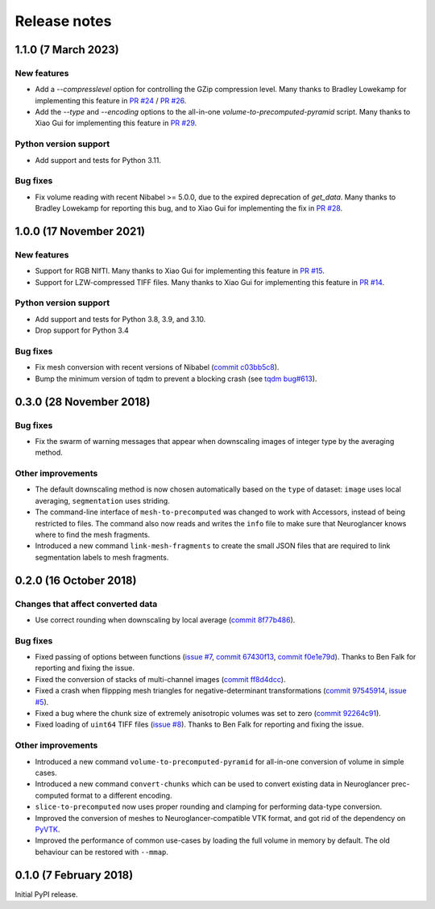 Release notes
=============

1.1.0 (7 March 2023)
--------------------

New features
~~~~~~~~~~~~

- Add a `--compresslevel` option for controlling the GZip compression level. Many thanks to Bradley Lowekamp for implementing this feature in `PR #24 <https://github.com/HumanBrainProject/neuroglancer-scripts/pull/24>`_ / `PR #26 <https://github.com/HumanBrainProject/neuroglancer-scripts/pull/26>`_.

- Add the `--type` and `--encoding` options to the all-in-one `volume-to-precomputed-pyramid` script. Many thanks to Xiao Gui for implementing this feature in `PR #29 <https://github.com/HumanBrainProject/neuroglancer-scripts/pull/29>`_.


Python version support
~~~~~~~~~~~~~~~~~~~~~~

- Add support and tests for Python 3.11.


Bug fixes
~~~~~~~~~

- Fix volume reading with recent Nibabel >= 5.0.0, due to the expired deprecation of `get_data`. Many thanks to Bradley Lowekamp for reporting this bug, and to Xiao Gui for implementing the fix in `PR #28 <https://github.com/HumanBrainProject/neuroglancer-scripts/pull/28>`_.


1.0.0 (17 November 2021)
------------------------

New features
~~~~~~~~~~~~

- Support for RGB NIfTI. Many thanks to Xiao Gui for implementing this feature in `PR #15 <https://github.com/HumanBrainProject/neuroglancer-scripts/pull/15>`_.

- Support for LZW-compressed TIFF files. Many thanks to Xiao Gui for implementing this feature in `PR #14 <https://github.com/HumanBrainProject/neuroglancer-scripts/pull/14>`_.


Python version support
~~~~~~~~~~~~~~~~~~~~~~

- Add support and tests for Python 3.8, 3.9, and 3.10.

- Drop support for Python 3.4


Bug fixes
~~~~~~~~~

- Fix mesh conversion with recent versions of Nibabel (`commit c03bb5c8 <https://github.com/HumanBrainProject/neuroglancer-scripts/commit/c03bb5c8e10ee474e54b62b57e90940cea035c92>`_).

- Bump the minimum version of tqdm to prevent a blocking crash (see `tqdm bug#613 <https://github.com/tqdm/tqdm/issues/613>`_).


0.3.0 (28 November 2018)
------------------------

Bug fixes
~~~~~~~~~

- Fix the swarm of warning messages that appear when downscaling images of
  integer type by the averaging method.


Other improvements
~~~~~~~~~~~~~~~~~~

- The default downscaling method is now chosen automatically based on the
  ``type`` of dataset: ``image`` uses local averaging, ``segmentation`` uses
  striding.

- The command-line interface of ``mesh-to-precomputed`` was changed to work
  with Accessors, instead of being restricted to files. The command also now
  reads and writes the ``info`` file to make sure that Neuroglancer knows where
  to find the mesh fragments.

- Introduced a new command ``link-mesh-fragments`` to create the small JSON
  files that are required to link segmentation labels to mesh fragments.

0.2.0 (16 October 2018)
-----------------------

Changes that affect converted data
~~~~~~~~~~~~~~~~~~~~~~~~~~~~~~~~~~

- Use correct rounding when downscaling by local average (`commit 8f77b486 <https://github.com/HumanBrainProject/neuroglancer-scripts/commit/8f77b486122190dddf70aff2d321bd7664d3a0df>`_).


Bug fixes
~~~~~~~~~

- Fixed passing of options between functions (`issue #7 <https://github.com/HumanBrainProject/neuroglancer-scripts/issues/7>`_,
  `commit 67430f13 <https://github.com/HumanBrainProject/neuroglancer-scripts/commit/67430f1341352edeed6b63bc2177e052dd284993>`_,
  `commit f0e1e79d <https://github.com/HumanBrainProject/neuroglancer-scripts/commit/f0e1e79ddd1b3ef772b6920399f732e9cd487df3>`_).
  Thanks to Ben Falk for reporting and fixing the issue.

- Fixed the conversion of stacks of multi-channel images (`commit ff8d4dcc <https://github.com/HumanBrainProject/neuroglancer-scripts/commit/ff8d4dcc70ef25ba34798e2474bd37183aa289b7>`_).

- Fixed a crash when flippping mesh triangles for negative-determinant
  transformations (`commit 97545914 <https://github.com/HumanBrainProject/neuroglancer-scripts/commit/975459147174465b897d1bce8364e7bf434ce08c>`_,
  `issue #5 <https://github.com/HumanBrainProject/neuroglancer-scripts/issues/5>`_).

- Fixed a bug where the chunk size of extremely anisotropic volumes was set to
  zero (`commit 92264c91 <https://github.com/HumanBrainProject/neuroglancer-scripts/commit/92264c9189a8eec40a45622dbc30f785dd60a4d5>`_).

- Fixed loading of ``uint64`` TIFF files (`issue #8 <https://github.com/HumanBrainProject/neuroglancer-scripts/issues/8>`_).
  Thanks to Ben Falk for reporting and fixing the issue.


Other improvements
~~~~~~~~~~~~~~~~~~

- Introduced a new command ``volume-to-precomputed-pyramid`` for all-in-one
  conversion of volume in simple cases.

- Introduced a new command ``convert-chunks`` which can be used to convert
  existing data in Neuroglancer prec-computed format to a different encoding.

- ``slice-to-precomputed`` now uses proper rounding and clamping for performing
  data-type conversion.

- Improved the conversion of meshes to Neuroglancer-compatible VTK format, and
  got rid of the dependency on `PyVTK <https://github.com/pearu/pyvtk>`_.

- Improved the performance of common use-cases by loading the full volume in
  memory by default. The old behaviour can be restored with ``--mmap``.


0.1.0 (7 February 2018)
-----------------------

Initial PyPI release.

